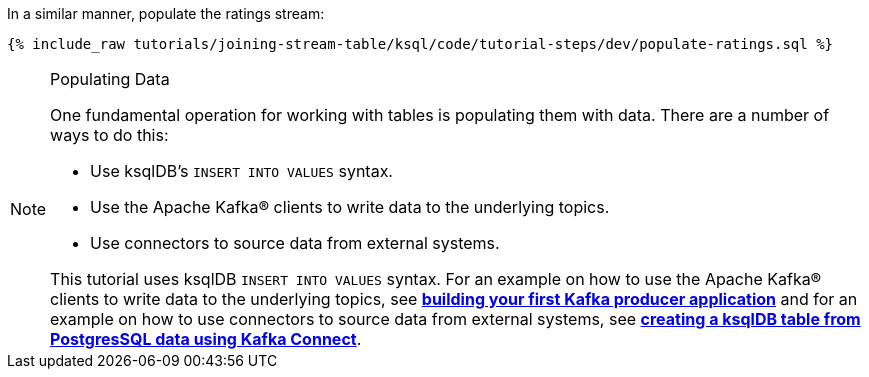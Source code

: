 In a similar manner, populate the ratings stream:

+++++
<pre class="snippet"><code class="sql">{% include_raw tutorials/joining-stream-table/ksql/code/tutorial-steps/dev/populate-ratings.sql %}</code></pre>
+++++

[NOTE]
.Populating Data
====
One fundamental operation for working with tables is populating them with data. There are a number of ways to do this:

 * Use ksqlDB's `INSERT INTO VALUES` syntax.
 * Use the Apache Kafka® clients to write data to the underlying topics.
 * Use connectors to source data from external systems.

This tutorial uses ksqlDB `INSERT INTO VALUES` syntax. For an example on how to use the Apache Kafka® clients to write data to the underlying topics, see link:https://kafka-tutorials.confluent.io/creating-first-apache-kafka-producer-application/kafka.html[*building your first Kafka producer application*] and for an example on how to use connectors to source data from external systems, see link:https://kafka-tutorials.confluent.io/connect-add-key-to-source/ksql.html[*creating a ksqlDB table from PostgresSQL data using Kafka Connect*].
====
